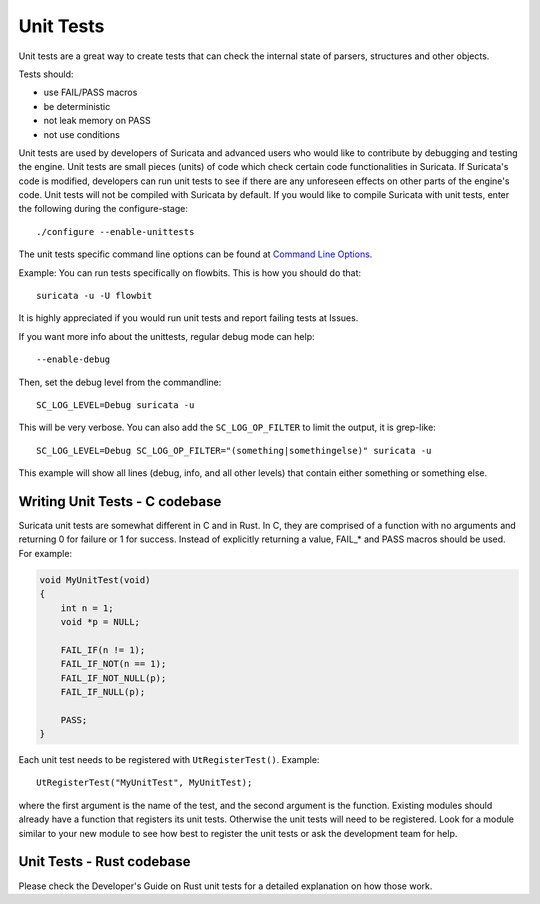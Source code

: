 **********
Unit Tests
**********

Unit tests are a great way to create tests that can check the internal state
of parsers, structures and other objects.

Tests should:

- use FAIL/PASS macros
- be deterministic
- not leak memory on PASS
- not use conditions

Unit tests are used by developers of Suricata and advanced users who would like to contribute by debugging and testing the engine.
Unit tests are small pieces (units) of code which check certain code functionalities in Suricata. If Suricata's code is modified, developers can run unit tests to see if there are any unforeseen effects on other parts of the engine's code.
Unit tests will not be compiled with Suricata by default.
If you would like to compile Suricata with unit tests, enter the following during the configure-stage::

   ./configure --enable-unittests

The unit tests specific command line options can be found at `Command Line Options <https://suricata.readthedocs.io/en/suricata-6.0.3/command-line-options.html#unit-tests>`_.

Example:
You can run tests specifically on flowbits. This is how you should do that::

   suricata -u -U flowbit

It is highly appreciated if you would run unit tests and report failing tests at Issues.

If you want more info about the unittests, regular debug mode can help::

    --enable-debug

Then, set the debug level from the commandline::

    SC_LOG_LEVEL=Debug suricata -u

This will be very verbose. You can also add the ``SC_LOG_OP_FILTER`` to limit the output, it is grep-like::

    SC_LOG_LEVEL=Debug SC_LOG_OP_FILTER="(something|somethingelse)" suricata -u

This example will show all lines (debug, info, and all other levels) that contain either something or something else.

Writing Unit Tests - C codebase
===============================

Suricata unit tests are somewhat different in C and in Rust. In C, they are comprised of a function with no arguments and returning 0 for failure or 1 for success. Instead of explicitly returning a value, FAIL_* and PASS macros should be used. For example:

.. code-block:: c

    void MyUnitTest(void)
    {
        int n = 1;
        void *p = NULL;
    
        FAIL_IF(n != 1);
        FAIL_IF_NOT(n == 1);
        FAIL_IF_NOT_NULL(p);
        FAIL_IF_NULL(p);
    
        PASS;
    }

Each unit test needs to be registered with ``UtRegisterTest()``. Example::

    UtRegisterTest("MyUnitTest", MyUnitTest);

where the first argument is the name of the test, and the second argument is the function. Existing modules should already have a function that registers its unit tests. Otherwise the unit tests will need to be registered. Look for a module similar to your new module to see how best to register the unit tests or ask the development team for help.

Unit Tests - Rust codebase
==========================

Please check the Developer's Guide on Rust unit tests for a detailed explanation on how those work.
